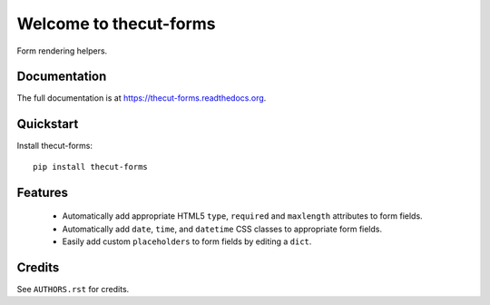 =============================
Welcome to thecut-forms
=============================


.. image:: https://travis-ci.org/thecut/thecut-forms.svg
    :target: https://travis-ci.org/thecut/thecut-forms

.. image:: https://codecov.io/github/thecut/thecut-forms/coverage.svg
    :target: https://codecov.io/github/thecut/thecut-forms

.. image:: https://readthedocs.org/projects/thecut-forms/badge/?version=latest
    :target: http://thecut-forms.readthedocs.io/en/latest/?badge=latest
    :alt: Documentation Status

Form rendering helpers.


Documentation
-------------

The full documentation is at https://thecut-forms.readthedocs.org.


Quickstart
----------

Install thecut-forms::

    pip install thecut-forms



Features
--------

  * Automatically add appropriate HTML5 ``type``, ``required`` and ``maxlength`` attributes to form fields.
  * Automatically add ``date``, ``time``, and ``datetime`` CSS classes to appropriate form fields.
  * Easily add custom ``placeholders`` to form fields by editing a ``dict``.


Credits
-------

See ``AUTHORS.rst`` for credits.
